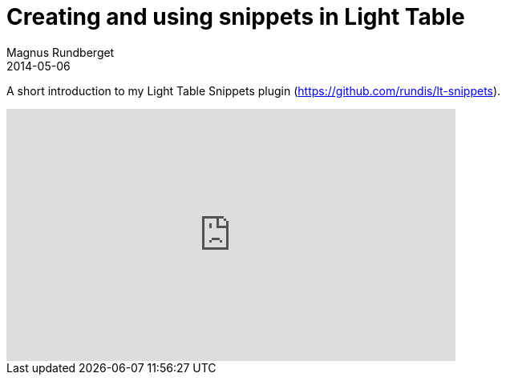 = Creating and using snippets in Light Table
Magnus Rundberget
2014-05-06
:jbake-type: post
:jbake-status: published
:jbake-tags: lighttable, plugin, clojure, clojurescript, screencast
:id: lt_snippets



A short introduction to my Light Table Snippets plugin (https://github.com/rundis/lt-snippets).

++++
<iframe width="560" height="315" src="http://www.youtube.com/embed/I6iuXOw3HDQ" frameborder="0" allowfullscreen></iframe>
++++
